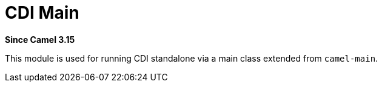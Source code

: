 = CDI Main Component
:doctitle: CDI Main
:shortname: cdi-main
:artifactid: camel-cdi-main
:description: Using Camel Main with CDI
:since: 3.15
:supportlevel: Stable

*Since Camel {since}*

This module is used for running CDI standalone via a main class extended from `camel-main`.
